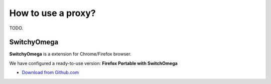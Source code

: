 .. _guide_proxy:


How to use a proxy?
===================

TODO.


SwitchyOmega
------------

**SwitchyOmega** is a extension for Chrome/Firefox browser.

We have configured a ready-to-use version: **Firefox Portable with SwitchOmega**

- `Download from Github.com <https://github.com/voken100g/download/releases/download/public/FirefoxPortable.7z>`_
